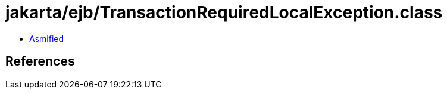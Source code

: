 = jakarta/ejb/TransactionRequiredLocalException.class

 - link:TransactionRequiredLocalException-asmified.java[Asmified]

== References

